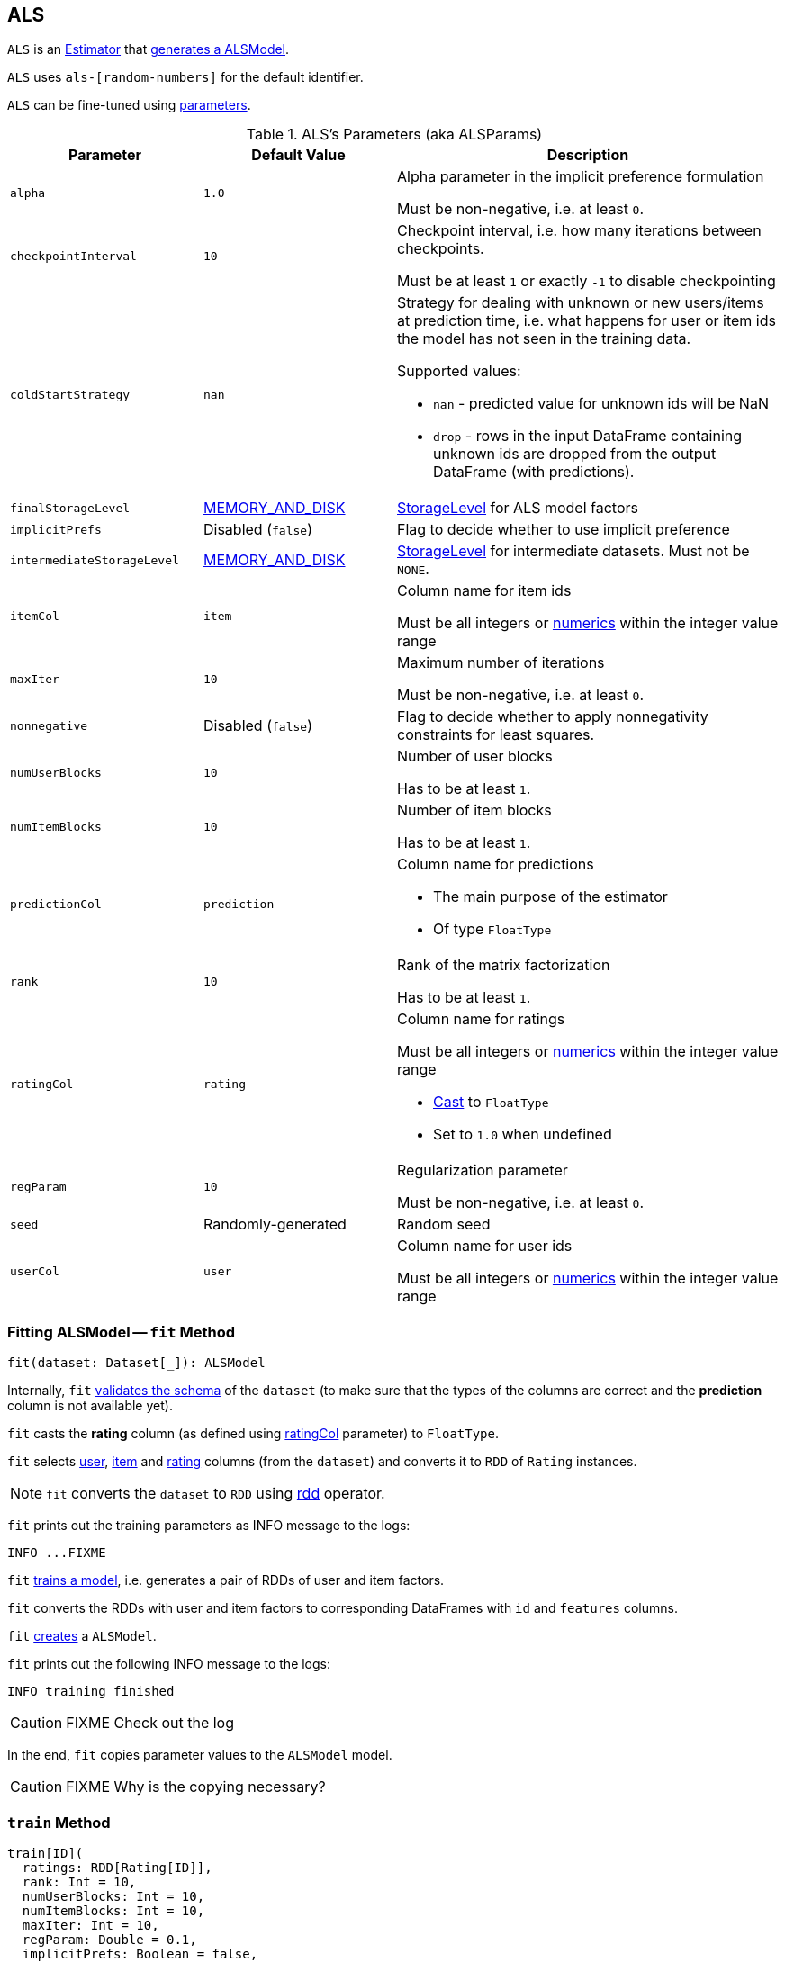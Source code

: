 == [[ALS]] ALS

`ALS` is an link:spark-mllib-estimators.adoc[Estimator] that <<fit, generates a ALSModel>>.

`ALS` uses `als-[random-numbers]` for the default identifier.

`ALS` can be fine-tuned using <<ALSParams, parameters>>.

[[ALSParams]]
.ALS's Parameters (aka ALSParams)
[cols="1,1,2",options="header",width="100%"]
|===
| Parameter
| Default Value
| Description

| [[alpha]] `alpha`
| `1.0`
| Alpha parameter in the implicit preference formulation

Must be non-negative, i.e. at least `0`.

| [[checkpointInterval]] `checkpointInterval`
| `10`
| Checkpoint interval, i.e. how many iterations between checkpoints.

Must be at least `1` or exactly `-1` to disable checkpointing

| [[coldStartStrategy]] `coldStartStrategy`
| `nan`
a| Strategy for dealing with unknown or new users/items at prediction time, i.e. what happens for user or item ids the model has not seen in the training data.

Supported values:

* `nan` - predicted value for unknown ids will be NaN
* `drop` - rows in the input DataFrame containing unknown ids are dropped from the output DataFrame (with predictions).

| [[finalStorageLevel]] `finalStorageLevel`
| link:../spark-rdd-StorageLevel.adoc#MEMORY_AND_DISK[MEMORY_AND_DISK]
| link:../spark-rdd-StorageLevel.adoc[StorageLevel] for ALS model factors

| [[implicitPrefs]] `implicitPrefs`
| Disabled (`false`)
| Flag to decide whether to use implicit preference

| [[intermediateStorageLevel]] `intermediateStorageLevel`
| link:../spark-rdd-StorageLevel.adoc#MEMORY_AND_DISK[MEMORY_AND_DISK]
| link:../spark-rdd-StorageLevel.adoc[StorageLevel] for intermediate datasets. Must not be `NONE`.

| [[itemCol]] `itemCol`
| `item`
| Column name for item ids

Must be all integers or link:../spark-sql-DataType.adoc[numerics] within the integer value range

| [[maxIter]] `maxIter`
| `10`
| Maximum number of iterations

Must be non-negative, i.e. at least `0`.

| [[nonnegative]] `nonnegative`
| Disabled (`false`)
| Flag to decide whether to apply nonnegativity constraints for least squares.

| [[numUserBlocks]] `numUserBlocks`
| `10`
| Number of user blocks

Has to be at least `1`.

| [[numItemBlocks]] `numItemBlocks`
| `10`
| Number of item blocks

Has to be at least `1`.

| [[predictionCol]] `predictionCol`
| `prediction`
a| Column name for predictions

* The main purpose of the estimator
* Of type `FloatType`

| [[rank]] `rank`
| `10`
| Rank of the matrix factorization

Has to be at least `1`.

| [[ratingCol]] `ratingCol`
| `rating`
a| Column name for ratings

Must be all integers or link:../spark-sql-DataType.adoc[numerics] within the integer value range

* <<fit, Cast>> to `FloatType`
* Set to `1.0` when undefined

| [[regParam]] `regParam`
| `10`
| Regularization parameter

Must be non-negative, i.e. at least `0`.

| [[seed]] `seed`
| Randomly-generated
| Random seed

| [[userCol]] `userCol`
| `user`
| Column name for user ids

Must be all integers or link:../spark-sql-DataType.adoc[numerics] within the integer value range
|===

=== [[fit]] Fitting ALSModel -- `fit` Method

[source, scala]
----
fit(dataset: Dataset[_]): ALSModel
----

Internally, `fit` <<transformSchema, validates the schema>> of the `dataset` (to make sure that the types of the columns are correct and the *prediction* column is not available yet).

`fit` casts the *rating* column (as defined using <<ratingCol, ratingCol>> parameter) to `FloatType`.

`fit` selects <<userCol, user>>, <<itemCol, item>> and <<ratingCol, rating>> columns (from the `dataset`) and converts it to `RDD` of `Rating` instances.

NOTE: `fit` converts the `dataset` to `RDD` using link:../spark-sql-dataset-operators.adoc#rdd[rdd] operator.

`fit` prints out the training parameters as INFO message to the logs:

```
INFO ...FIXME
```

`fit` <<train, trains a model>>, i.e. generates a pair of RDDs of user and item factors.

`fit` converts the RDDs with user and item factors to corresponding DataFrames with `id` and `features` columns.

`fit` link:spark-mllib-ALSModel.adoc#creating-instance[creates] a `ALSModel`.

`fit` prints out the following INFO message to the logs:

```
INFO training finished
```

CAUTION: FIXME Check out the log

In the end, `fit` copies parameter values to the `ALSModel` model.

CAUTION: FIXME Why is the copying necessary?

=== [[train]] `train` Method

[source, scala]
----
train[ID](
  ratings: RDD[Rating[ID]],
  rank: Int = 10,
  numUserBlocks: Int = 10,
  numItemBlocks: Int = 10,
  maxIter: Int = 10,
  regParam: Double = 0.1,
  implicitPrefs: Boolean = false,
  alpha: Double = 1.0,
  nonnegative: Boolean = false,
  intermediateRDDStorageLevel: StorageLevel = StorageLevel.MEMORY_AND_DISK,
  finalRDDStorageLevel: StorageLevel = StorageLevel.MEMORY_AND_DISK,
  checkpointInterval: Int = 10,
  seed: Long = 0L)(
  implicit ord: Ordering[ID]): (RDD[(ID, Array[Float])], RDD[(ID, Array[Float])])
----

`train`...FIXME

NOTE: `train` is used when...FIXME

=== [[validateAndTransformSchema]] `validateAndTransformSchema` Internal Method

[source, scala]
----
validateAndTransformSchema(schema: StructType): StructType
----

`validateAndTransformSchema`...FIXME

NOTE: `validateAndTransformSchema` is used exclusively when `ALS` is requested to <<transformSchema, transform a dataset schema>>.

=== [[transformSchema]] Transforming Dataset Schema -- `transformSchema` Method

[source, scala]
----
transformSchema(schema: StructType): StructType
----

Internally, `transformSchema`...FIXME
